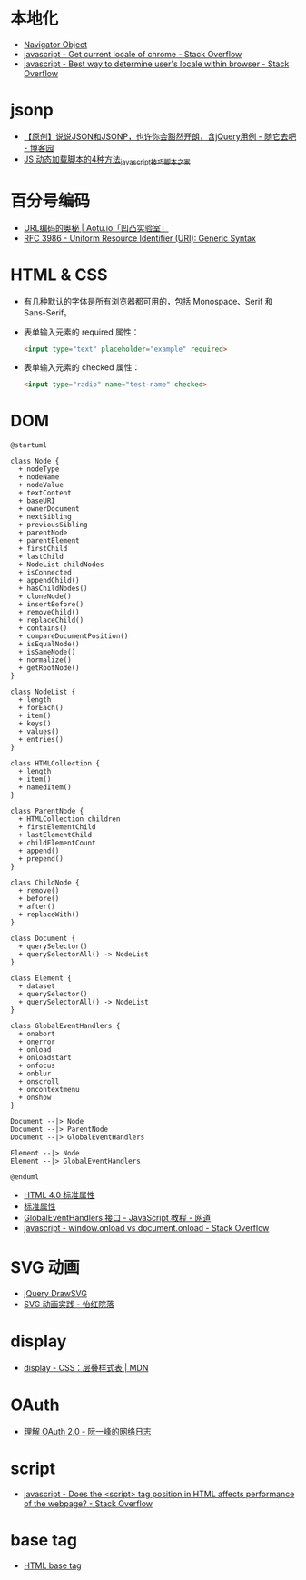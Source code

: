* 本地化
  + [[https://www.w3schools.com/jsref/obj_navigator.asp][Navigator Object]]
  + [[https://stackoverflow.com/questions/25606730/get-current-locale-of-chrome/42070353][javascript - Get current locale of chrome - Stack Overflow]]
  + [[https://stackoverflow.com/questions/673905/best-way-to-determine-users-locale-within-browser][javascript - Best way to determine user's locale within browser - Stack Overflow]]

* jsonp
  + [[https://www.cnblogs.com/dowinning/archive/2012/04/19/json-jsonp-jquery.html][【原创】说说JSON和JSONP，也许你会豁然开朗，含jQuery用例 - 随它去吧 - 博客园]]
  + [[https://www.jb51.net/article/17992.htm][JS 动态加载脚本的4种方法_javascript技巧_脚本之家]]

* 百分号编码
  + [[https://aotu.io/notes/2017/06/15/The-mystery-of-URL-encoding/index.html][URL编码的奥秘 | Aotu.io「凹凸实验室」]]
  + [[https://tools.ietf.org/html/rfc3986][RFC 3986 - Uniform Resource Identifier (URI): Generic Syntax]]

* HTML & CSS
  + 有几种默认的字体是所有浏览器都可用的，包括 Monospace、Serif 和 Sans-Serif。
  + 表单输入元素的 required 属性：
    #+BEGIN_SRC html
      <input type="text" placeholder="example" required>
    #+END_SRC
  + 表单输入元素的 checked 属性：
    #+BEGIN_SRC html
      <input type="radio" name="test-name" checked>
    #+END_SRC
    
* DOM
  #+BEGIN_SRC plantuml
    @startuml

    class Node {
      + nodeType
      + nodeName
      + nodeValue
      + textContent
      + baseURI
      + ownerDocument
      + nextSibling
      + previousSibling
      + parentNode
      + parentElement
      + firstChild
      + lastChild
      + NodeList childNodes
      + isConnected
      + appendChild()
      + hasChildNodes()
      + cloneNode()
      + insertBefore()
      + removeChild()
      + replaceChild()
      + contains()
      + compareDocumentPosition()
      + isEqualNode()
      + isSameNode()
      + normalize()
      + getRootNode()
    }

    class NodeList {
      + length
      + forEach()
      + item()
      + keys()
      + values()
      + entries()
    }

    class HTMLCollection {
      + length
      + item()
      + namedItem()
    }

    class ParentNode {
      + HTMLCollection children
      + firstElementChild
      + lastElementChild
      + childElementCount
      + append()
      + prepend()
    }

    class ChildNode {
      + remove()
      + before()
      + after()
      + replaceWith()
    }

    class Document {
      + querySelector()
      + querySelectorAll() -> NodeList
    }

    class Element {
      + dataset
      + querySelector()
      + querySelectorAll() -> NodeList
    }

    class GlobalEventHandlers {
      + onabort
      + onerror
      + onload
      + onloadstart
      + onfocus
      + onblur
      + onscroll
      + oncontextmenu
      + onshow
    }

    Document --|> Node
    Document --|> ParentNode
    Document --|> GlobalEventHandlers

    Element --|> Node
    Element --|> GlobalEventHandlers

    @enduml
  #+END_SRC

  + [[http://www.w3school.com.cn/html/html_standardattributes.asp][HTML 4.0 标准属性]]
  + [[http://www.shouce.ren/api/html/html4/html-09.html][标准属性]]
  + [[https://wangdoc.com/javascript/events/globaleventhandlers.html#%E5%85%B6%E4%BB%96%E7%9A%84%E4%BA%8B%E4%BB%B6%E5%B1%9E%E6%80%A7][GlobalEventHandlers 接口 - JavaScript 教程 - 网道]]
  + [[https://stackoverflow.com/questions/588040/window-onload-vs-document-onload][javascript - window.onload vs document.onload - Stack Overflow]]

* SVG 动画
  + [[http://leocs.me/jquery-drawsvg/][jQuery DrawSVG]]
  + [[https://imnerd.org/svg-animation-in-action.html][SVG 动画实践 - 怡红院落]]

* display
  + [[https://developer.mozilla.org/zh-CN/docs/Web/CSS/display][display - CSS：层叠样式表 | MDN]]

* OAuth
  + [[http://www.ruanyifeng.com/blog/2014/05/oauth_2_0.html][理解 OAuth 2.0 - 阮一峰的网络日志]]

* script
  + [[https://stackoverflow.com/questions/4396849/does-the-script-tag-position-in-html-affects-performance-of-the-webpage][javascript - Does the <script> tag position in HTML affects performance of the webpage? - Stack Overflow]]

* base tag
  + [[https://www.w3schools.com/tags/tag_base.asp][HTML base tag]]

